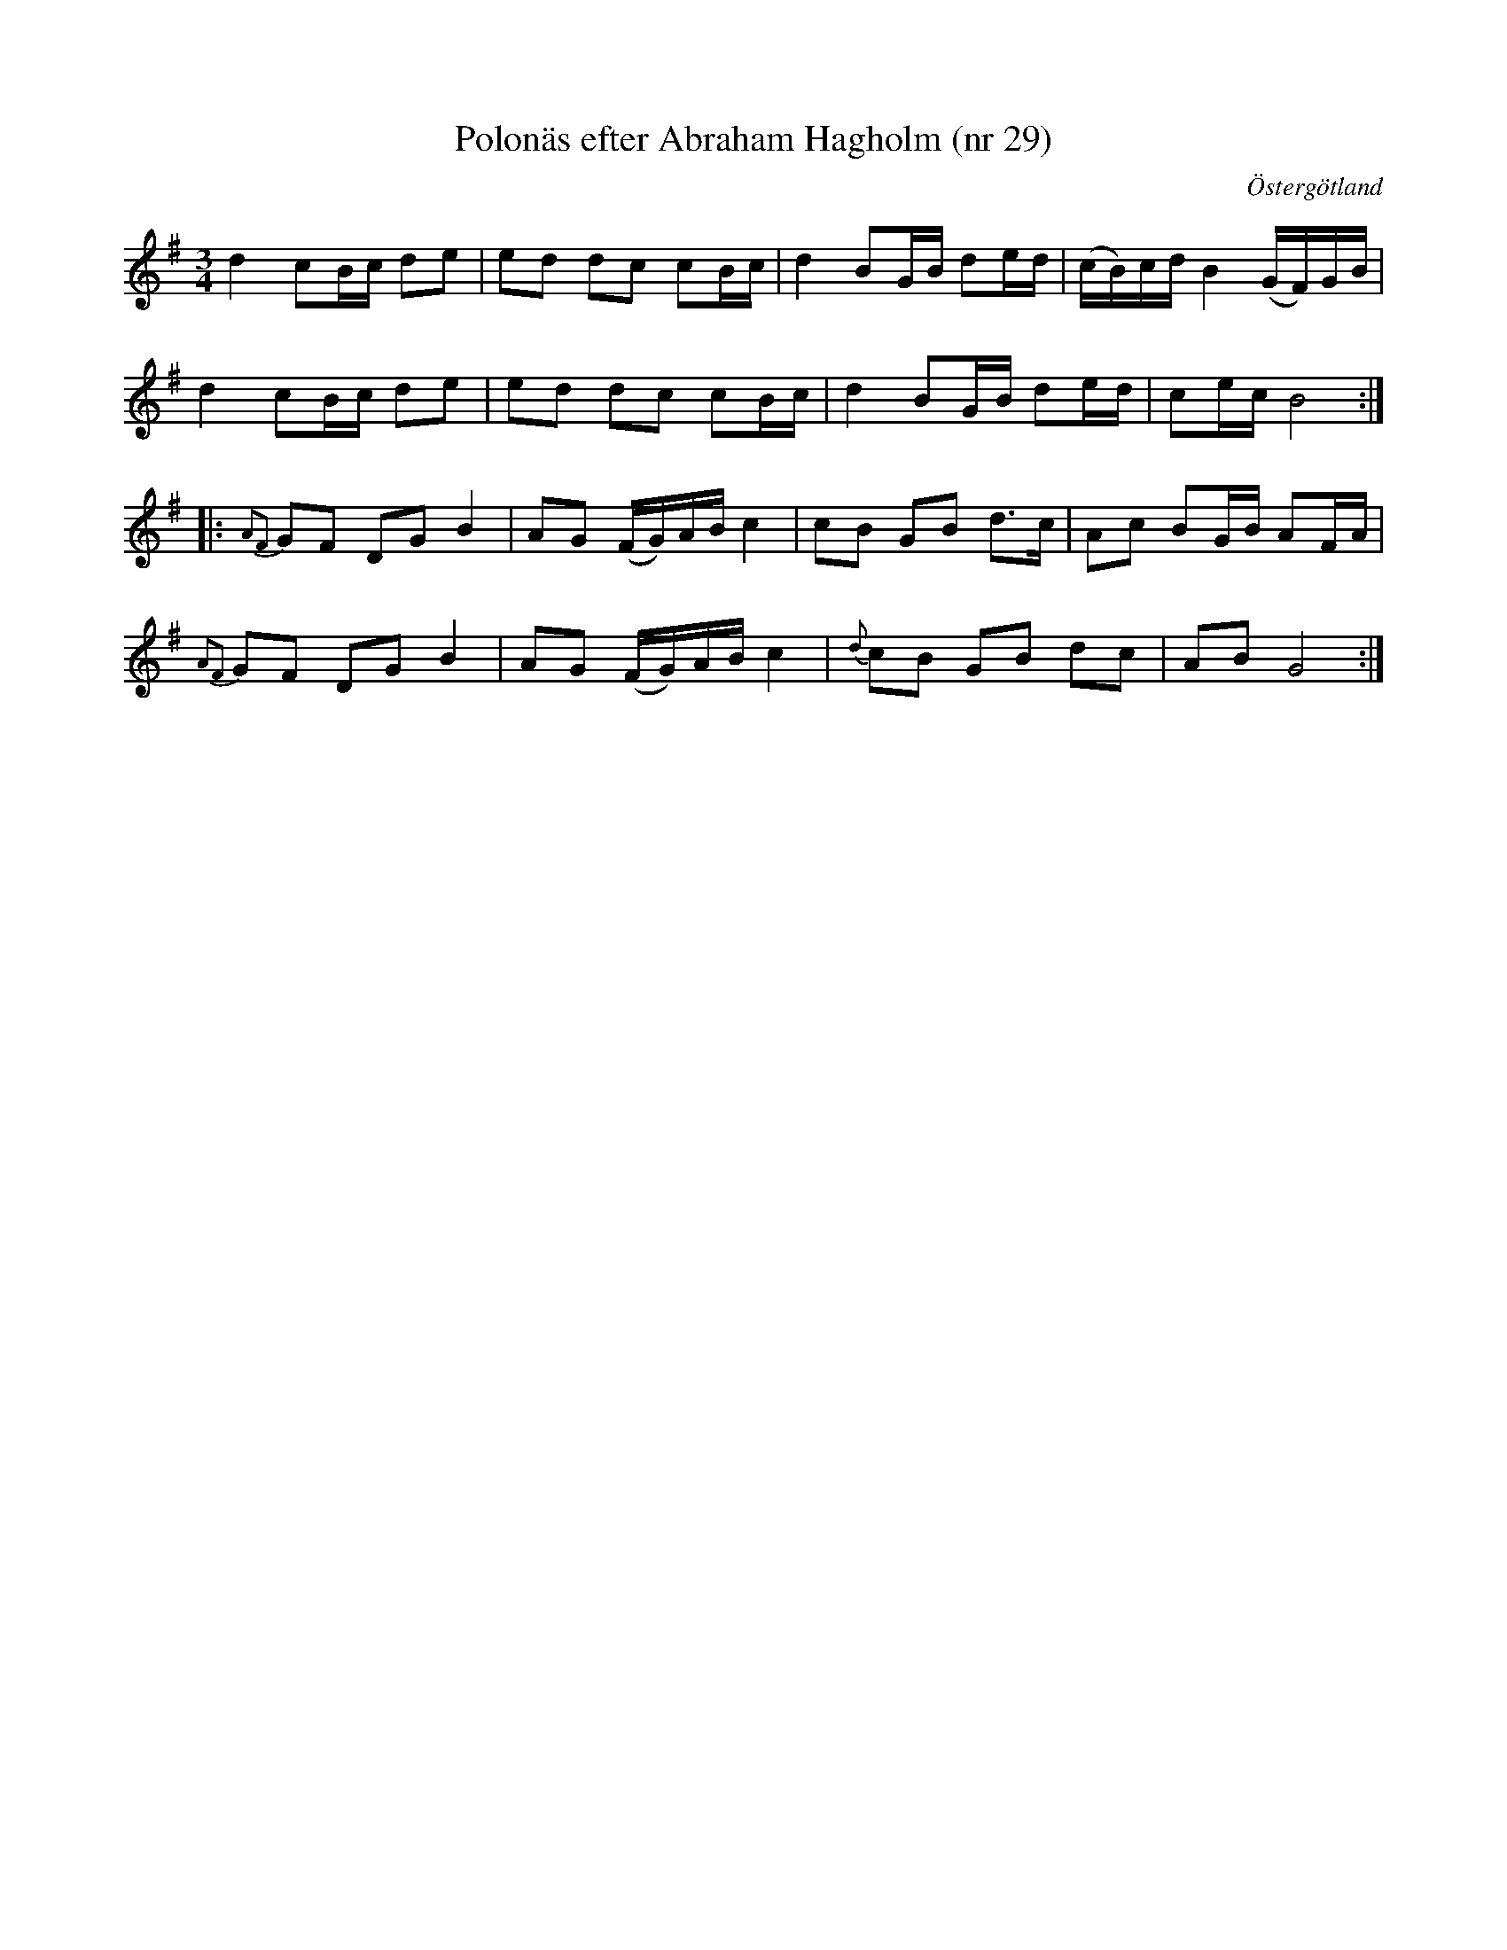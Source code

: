 %%abc-charset utf-8

X: 29
T: Polonäs efter Abraham Hagholm (nr 29)
S: efter Abraham Hagholm
R: Polonäs
O: Östergötland
B: Abraham Hagholms notbok, nr 29
B: FMK - katalog M26 bild 10
Z: Nils L
N: Jämför med +
M: 3/4
L: 1/16
%%dreGBslurs 0
K: G
d4 c2Bc d2e2 | e2d2 d2c2 c2Bc | d4 B2GB d2ed | (cB)cd B4 (GF)GB |
d4 c2Bc d2e2 | e2d2 d2c2 c2Bc | d4 B2GB d2ed | c2ec B8 ::
{A2F2}G2F2 D2G2 B4 | A2G2 (FG)AB c4 | c2B2 G2B2 d2>c2 | A2c2 B2GB A2FA |
{A2F2}G2F2 D2G2 B4 | A2G2 (FG)AB c4 | {d}c2B2 G2B2 d2c2 | A2B2 G8 :|

